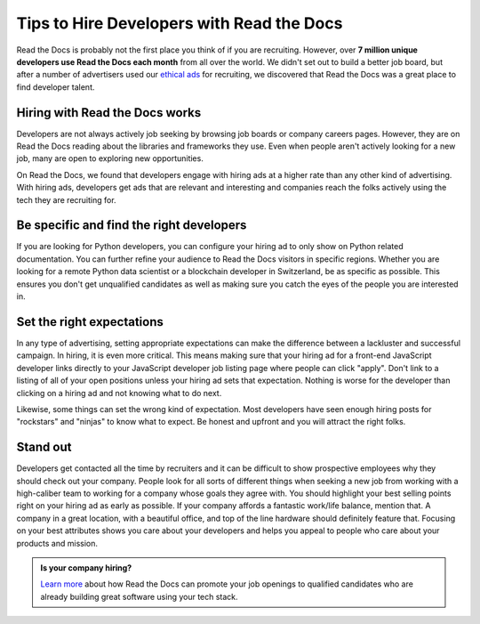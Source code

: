 .. post:: October 30, 2018
   :tags: advertising, sustainability, hiring
   :author: David
   :location: SAN


Tips to Hire Developers with Read the Docs
==========================================

Read the Docs is probably not the first place you think of if you are recruiting.
However, over **7 million unique developers use Read the Docs each month** from all over the world.
We didn't set out to build a better job board,
but after a number of advertisers used our `ethical ads`_ for recruiting,
we discovered that Read the Docs was a great place to find developer talent.

.. _ethical ads: https://docs.readthedocs.io/en/latest/advertising/ethical-advertising.html


Hiring with Read the Docs works 
-------------------------------

Developers are not always actively job seeking
by browsing job boards or company careers pages.
However, they are on Read the Docs reading about the libraries and frameworks they use.
Even when people aren't actively looking for a new job,
many are open to exploring new opportunities.

On Read the Docs, we found that developers engage with hiring ads
at a higher rate than any other kind of advertising.
With hiring ads, developers get ads that are relevant and interesting
and companies reach the folks actively using the tech they are recruiting for.

.. figure:: img/2018-ctr-adtype.png
   :alt: Click-through rate by ad type Q3 2018
   :width: 100%


Be specific and find the right developers
-----------------------------------------

If you are looking for Python developers,
you can configure your hiring ad to only show on Python related documentation.
You can further refine your audience to Read the Docs visitors in specific regions.
Whether you are looking for a remote Python data scientist or a blockchain developer in Switzerland,
be as specific as possible.
This ensures you don't get unqualified candidates
as well as making sure you catch the eyes of the people you are interested in.


Set the right expectations
--------------------------

In any type of advertising, setting appropriate expectations can make the difference
between a lackluster and successful campaign. In hiring, it is even more critical.
This means making sure that your hiring ad for a front-end JavaScript developer
links directly to your JavaScript developer job listing page where people can click "apply".
Don't link to a listing of all of your open positions unless your hiring ad sets that expectation.
Nothing is worse for the developer than clicking on a hiring ad
and not knowing what to do next.

Likewise, some things can set the wrong kind of expectation.
Most developers have seen enough hiring posts for "rockstars" and "ninjas" to know what to expect.
Be honest and upfront and you will attract the right folks.


Stand out
---------

Developers get contacted all the time by recruiters
and it can be difficult to show prospective employees why they should check out your company.
People look for all sorts of different things when seeking a new job
from working with a high-caliber team to working for a company whose goals they agree with.
You should highlight your best selling points right on your hiring ad as early as possible.
If your company affords a fantastic work/life balance, mention that.
A company in a great location, with a beautiful office, and top of the line hardware
should definitely feature that.
Focusing on your best attributes shows you care about your developers
and helps you appeal to people who care about your products and mission.


.. admonition:: Is your company hiring?

    `Learn more`_ about how Read the Docs can promote your job openings to qualified candidates
    who are already building great software using your tech stack.

    .. _Learn more: https://readthedocs.org/sustainability/advertising/recruiting/
